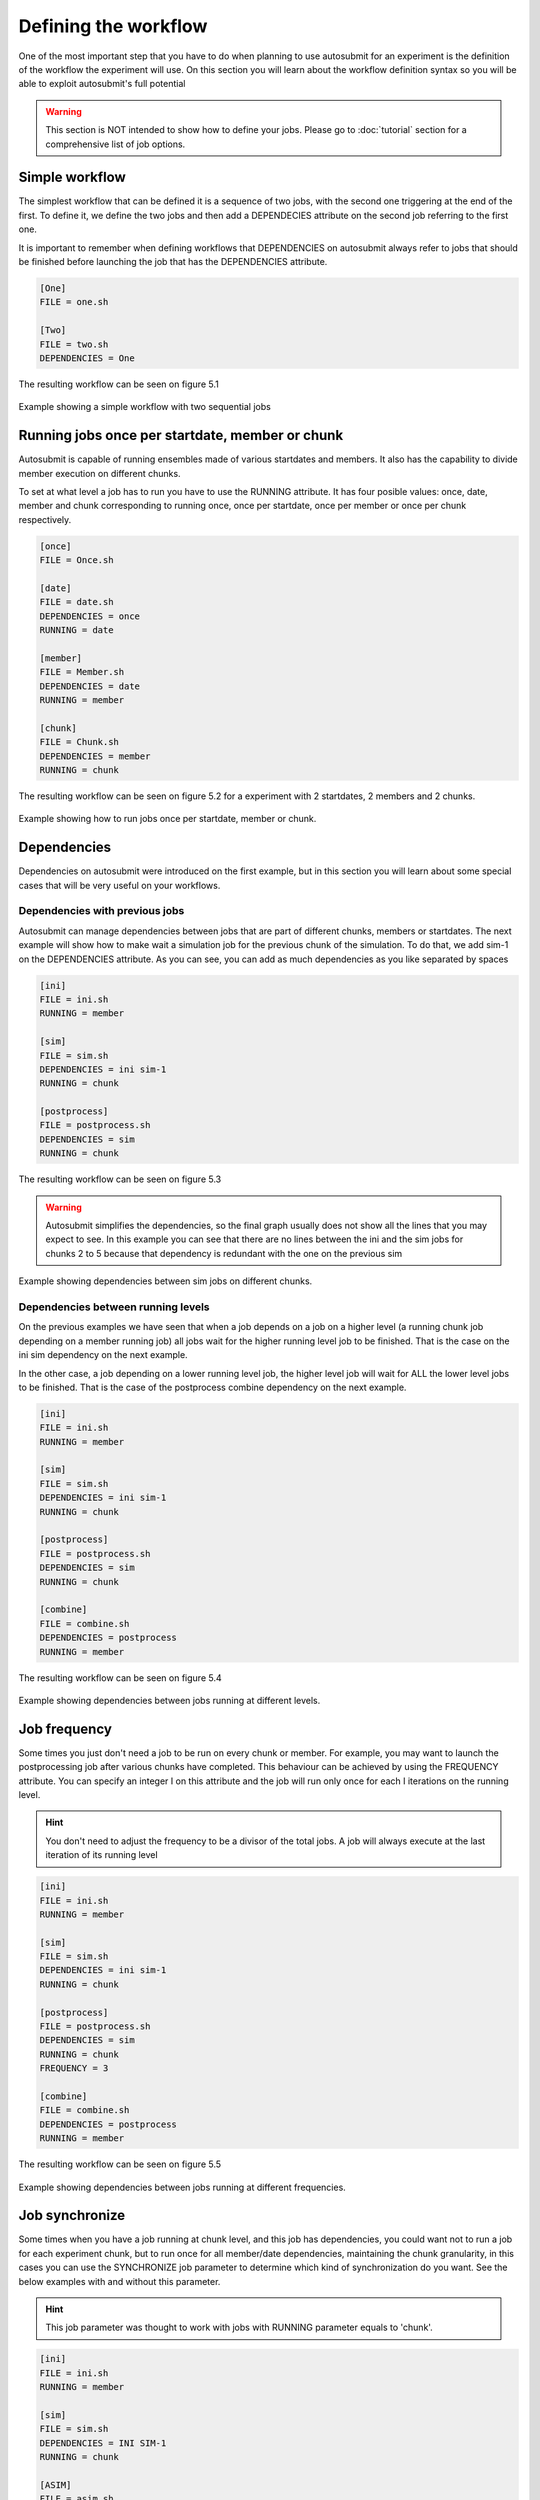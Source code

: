 #####################
Defining the workflow
#####################

One of the most important step that you have to do when planning to use autosubmit for an experiment is the definition
of the workflow the experiment will use. On this section you will learn about the workflow definition syntax so you will
be able to exploit autosubmit's full potential

.. warning::
   This section is NOT intended to show how to define your jobs. Please go to :doc:`tutorial` section for a comprehensive
   list of job options.


Simple workflow
---------------

The simplest workflow that can be defined it is a sequence of two jobs, with the second one triggering at the end of
the first. To define it, we define the two jobs and then add a DEPENDECIES attribute on the second job referring to the
first one.

It is important to remember when defining workflows that DEPENDENCIES on autosubmit always refer to jobs that should
be finished before launching the job that has the DEPENDENCIES attribute.


.. code-block:: ini

   [One]
   FILE = one.sh

   [Two]
   FILE = two.sh
   DEPENDENCIES = One


The resulting workflow can be seen on figure 5.1

.. figure:: workflows/simple.png
   :name: simple
   :width: 100%
   :align: center
   :alt: simple workflow plot

   Example showing a simple workflow with two sequential jobs


Running jobs once per startdate, member or chunk
------------------------------------------------

Autosubmit is capable of running ensembles made of various startdates and members. It also has the capability to
divide member execution on different chunks.

To set at what level a job has to run you have to use the RUNNING attribute. It has four posible values: once, date,
member and chunk corresponding to running once, once per startdate, once per member or once per chunk respectively.

.. code-block:: ini

    [once]
    FILE = Once.sh

    [date]
    FILE = date.sh
    DEPENDENCIES = once
    RUNNING = date

    [member]
    FILE = Member.sh
    DEPENDENCIES = date
    RUNNING = member

    [chunk]
    FILE = Chunk.sh
    DEPENDENCIES = member
    RUNNING = chunk


The resulting workflow can be seen on figure 5.2 for a experiment with 2 startdates, 2 members and 2 chunks.

.. figure:: workflows/running.png
   :width: 100%
   :align: center
   :alt: simple workflow plot

   Example showing how to run jobs once per startdate, member or chunk.


Dependencies
------------

Dependencies on autosubmit were introduced on the first example, but in this section you will learn about some special
cases that will be very useful on your workflows.

Dependencies with previous jobs
_______________________________

Autosubmit can manage dependencies between jobs that are part of different chunks, members or startdates. The next
example will show how to make wait a simulation job for the previous chunk of the simulation. To do that, we add
sim-1 on the DEPENDENCIES attribute. As you can see, you can add as much dependencies as you like separated by spaces

.. code-block:: ini

   [ini]
   FILE = ini.sh
   RUNNING = member

   [sim]
   FILE = sim.sh
   DEPENDENCIES = ini sim-1
   RUNNING = chunk

   [postprocess]
   FILE = postprocess.sh
   DEPENDENCIES = sim
   RUNNING = chunk


The resulting workflow can be seen on figure 5.3

.. warning::

   Autosubmit simplifies the dependencies, so the final graph usually does not show all the lines that you may expect to
   see. In this example you can see that there are no lines between the ini and the sim jobs for chunks 2 to 5 because
   that dependency is redundant with the one on the previous sim


.. figure:: workflows/dependencies_previous.png
   :width: 100%
   :align: center
   :alt: simple workflow plot

   Example showing dependencies between sim jobs on different chunks.



Dependencies between running levels
___________________________________

On the previous examples we have seen that when a job depends on a job on a higher level (a running chunk job depending
on a member running job) all jobs wait for the higher running level job to be finished. That is the case on the ini sim dependency
on the next example.

In the other case, a job depending on a lower running level job, the higher level job will wait for ALL the lower level
jobs to be finished. That is the case of the postprocess combine dependency on the next example.

.. code-block:: ini

    [ini]
    FILE = ini.sh
    RUNNING = member

    [sim]
    FILE = sim.sh
    DEPENDENCIES = ini sim-1
    RUNNING = chunk

    [postprocess]
    FILE = postprocess.sh
    DEPENDENCIES = sim
    RUNNING = chunk

    [combine]
    FILE = combine.sh
    DEPENDENCIES = postprocess
    RUNNING = member


The resulting workflow can be seen on figure 5.4

.. figure:: workflows/dependencies_running.png
   :width: 100%
   :align: center
   :alt: simple workflow plot

   Example showing dependencies between jobs running at different levels.


Job frequency
-------------

Some times you just don't need a job to be run on every chunk or member. For example, you may want to launch the postprocessing
job after various chunks have completed. This behaviour can be achieved by using the FREQUENCY attribute. You can specify
an integer I on this attribute and the job will run only once for each I iterations on the running level.

.. hint::
   You don't need to adjust the frequency to be a divisor of the total jobs. A job will always execute at the last
   iteration of its running level

.. code-block:: ini

    [ini]
    FILE = ini.sh
    RUNNING = member

    [sim]
    FILE = sim.sh
    DEPENDENCIES = ini sim-1
    RUNNING = chunk

    [postprocess]
    FILE = postprocess.sh
    DEPENDENCIES = sim
    RUNNING = chunk
    FREQUENCY = 3

    [combine]
    FILE = combine.sh
    DEPENDENCIES = postprocess
    RUNNING = member


The resulting workflow can be seen on figure 5.5

.. figure:: workflows/frequency.png
   :width: 100%
   :align: center
   :alt: simple workflow plot

   Example showing dependencies between jobs running at different frequencies.


Job synchronize
-------------

Some times when you have a job running at chunk level, and this job has dependencies, you could want
not to run a job for each experiment chunk, but to run once for all member/date dependencies, maintaining
the chunk granularity, in this cases you can use the SYNCHRONIZE job parameter to determine which kind
of synchronization do you want. See the below examples with and without this parameter.

.. hint::
   This job parameter was thought to work with jobs with RUNNING parameter equals to 'chunk'.

.. code-block:: ini

    [ini]
    FILE = ini.sh
    RUNNING = member

    [sim]
    FILE = sim.sh
    DEPENDENCIES = INI SIM-1
    RUNNING = chunk

    [ASIM]
    FILE = asim.sh
    DEPENDENCIES = SIM
    RUNNING = chunk

The resulting workflow can be seen on figure 5.6

.. figure:: workflows/no-synchronize.png
   :width: 100%
   :align: center
   :alt: simple workflow plot

   Example showing dependencies between chunk jobs running without synchronize.

.. code-block:: ini

    [ASIM]
    SYNCHRONIZE = member

The resulting workflow of setting SYNCHRONIZE parameter to 'member' can be seen on figure 5.7

.. figure:: workflows/member-synchronize.png
   :width: 100%
   :align: center
   :alt: simple workflow plot

   Example showing dependencies between chunk jobs running with member synchronize.

.. code-block:: ini

    [ASIM]
    SYNCHRONIZE = date

The resulting workflow of setting SYNCHRONIZE parameter to 'date' can be seen on figure 5.8

.. figure:: workflows/date-synchronize.png
   :width: 100%
   :align: center
   :alt: simple workflow plot

   Example showing dependencies between chunk jobs running with date synchronize.

Rerun dependencies
------------------

Autosubmit has the possibility to rerun some chunks of the experiment without affecting everything else. In this case,
autosubmit will automatically rerun all jobs of that chunk. If some of this jobs need another one on the workflow you
have to add the RERUN_DEPENDENCIES attribute and specify which jobs to rerun.

It is also usual that you will have some code that it is needed only in the case of a rerun. You can add this jobs to
the workflow as usual and set the attribute RERUN_ONLY to true. This jobs will be omitted from the workflow in the normal
case, but will appear on the reruns.

.. code-block:: ini

    [prepare_rerun]
    FILE = prepare_rerun.sh
    RERUN_ONLY = true
    RUNNING = member

    [ini]
    FILE = ini.sh
    RUNNING = member

    [sim]
    FILE = sim.sh
    DEPENDENCIES = ini combine prepare_rerun
    RERUN_DEPENDENCIES = combine prepare_rerun
    RUNNING = chunk

    [postprocess]
    FILE = postprocess.sh
    DEPENDENCIES = sim
    RUNNING = chunk

    [combine]
    FILE = combine.sh
    DEPENDENCIES = postprocess
    RUNNING = member

The resulting workflow can be seen on figure 5.9 for a rerun of chunks 2 and 3 of member 2.

.. figure:: workflows/rerun.png
   :width: 100%
   :align: center
   :alt: simple workflow plot

   Example showing a rerun workflow for chunks 2 and 3.